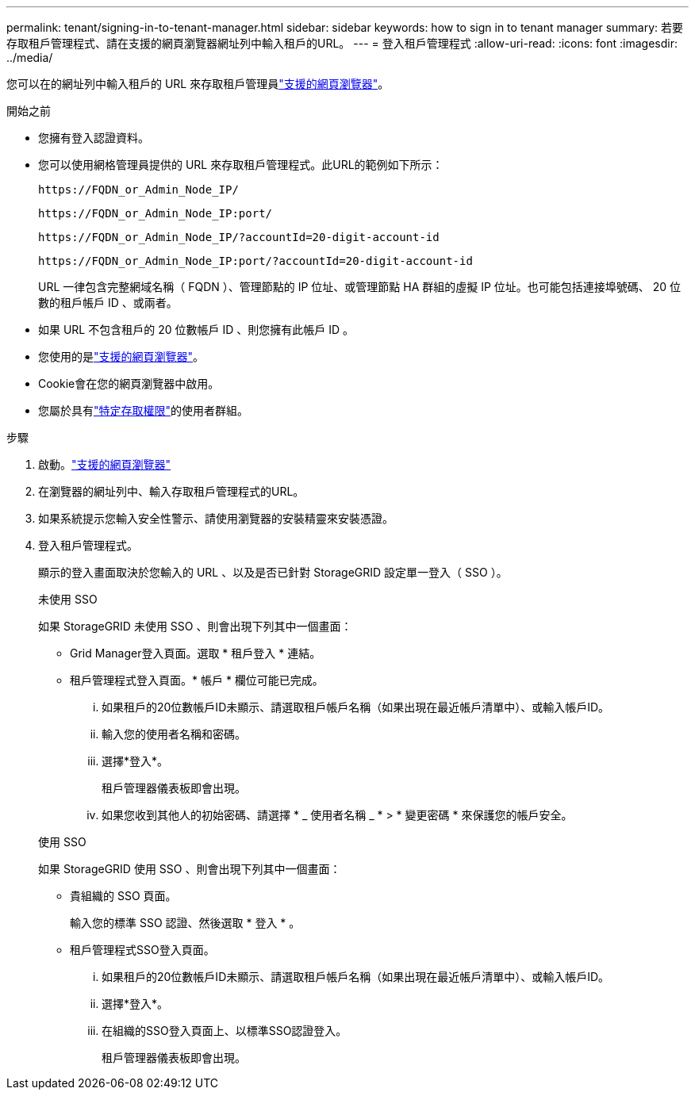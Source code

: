 ---
permalink: tenant/signing-in-to-tenant-manager.html 
sidebar: sidebar 
keywords: how to sign in to tenant manager 
summary: 若要存取租戶管理程式、請在支援的網頁瀏覽器網址列中輸入租戶的URL。 
---
= 登入租戶管理程式
:allow-uri-read: 
:icons: font
:imagesdir: ../media/


[role="lead"]
您可以在的網址列中輸入租戶的 URL 來存取租戶管理員link:../admin/web-browser-requirements.html["支援的網頁瀏覽器"]。

.開始之前
* 您擁有登入認證資料。
* 您可以使用網格管理員提供的 URL 來存取租戶管理程式。此URL的範例如下所示：
+
`\https://FQDN_or_Admin_Node_IP/`

+
`\https://FQDN_or_Admin_Node_IP:port/`

+
`\https://FQDN_or_Admin_Node_IP/?accountId=20-digit-account-id`

+
`\https://FQDN_or_Admin_Node_IP:port/?accountId=20-digit-account-id`

+
URL 一律包含完整網域名稱（ FQDN ）、管理節點的 IP 位址、或管理節點 HA 群組的虛擬 IP 位址。也可能包括連接埠號碼、 20 位數的租戶帳戶 ID 、或兩者。

* 如果 URL 不包含租戶的 20 位數帳戶 ID 、則您擁有此帳戶 ID 。
* 您使用的是link:../admin/web-browser-requirements.html["支援的網頁瀏覽器"]。
* Cookie會在您的網頁瀏覽器中啟用。
* 您屬於具有link:tenant-management-permissions.html["特定存取權限"]的使用者群組。


.步驟
. 啟動。link:../admin/web-browser-requirements.html["支援的網頁瀏覽器"]
. 在瀏覽器的網址列中、輸入存取租戶管理程式的URL。
. 如果系統提示您輸入安全性警示、請使用瀏覽器的安裝精靈來安裝憑證。
. 登入租戶管理程式。
+
顯示的登入畫面取決於您輸入的 URL 、以及是否已針對 StorageGRID 設定單一登入（ SSO ）。

+
[role="tabbed-block"]
====
.未使用 SSO
--
如果 StorageGRID 未使用 SSO 、則會出現下列其中一個畫面：

** Grid Manager登入頁面。選取 * 租戶登入 * 連結。
** 租戶管理程式登入頁面。* 帳戶 * 欄位可能已完成。
+
... 如果租戶的20位數帳戶ID未顯示、請選取租戶帳戶名稱（如果出現在最近帳戶清單中）、或輸入帳戶ID。
... 輸入您的使用者名稱和密碼。
... 選擇*登入*。
+
租戶管理器儀表板即會出現。

... 如果您收到其他人的初始密碼、請選擇 * _ 使用者名稱 _ * > * 變更密碼 * 來保護您的帳戶安全。




--
.使用 SSO
--
如果 StorageGRID 使用 SSO 、則會出現下列其中一個畫面：

** 貴組織的 SSO 頁面。
+
輸入您的標準 SSO 認證、然後選取 * 登入 * 。

** 租戶管理程式SSO登入頁面。
+
... 如果租戶的20位數帳戶ID未顯示、請選取租戶帳戶名稱（如果出現在最近帳戶清單中）、或輸入帳戶ID。
... 選擇*登入*。
... 在組織的SSO登入頁面上、以標準SSO認證登入。
+
租戶管理器儀表板即會出現。





--
====

